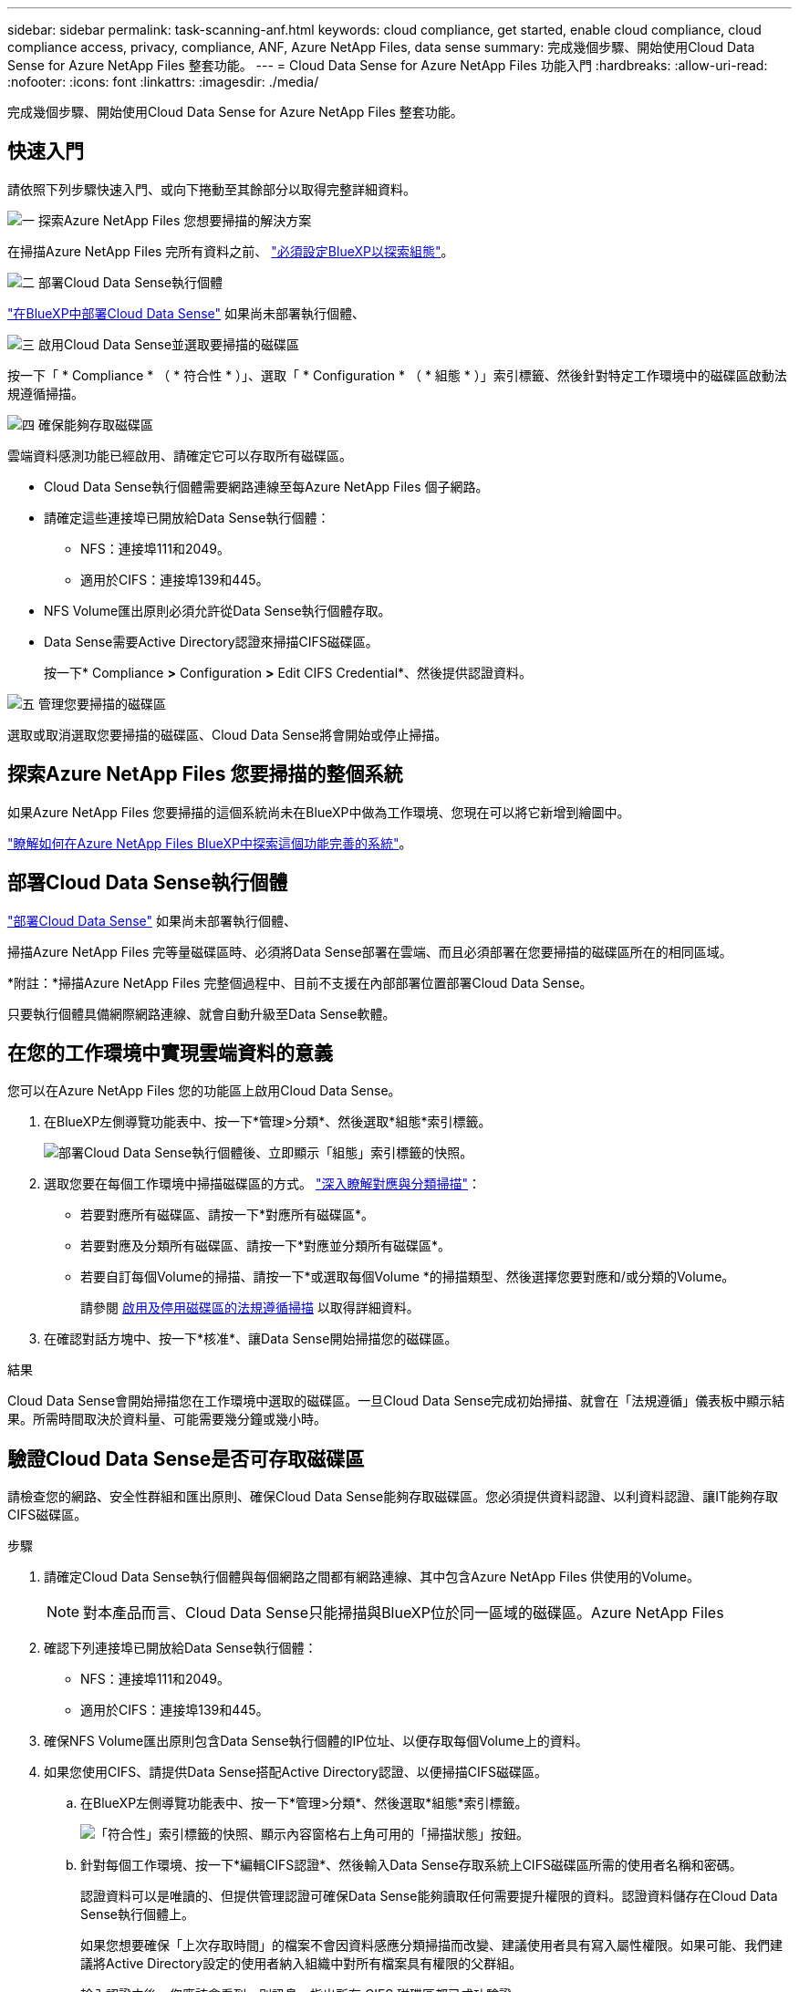 ---
sidebar: sidebar 
permalink: task-scanning-anf.html 
keywords: cloud compliance, get started, enable cloud compliance, cloud compliance access, privacy, compliance, ANF, Azure NetApp Files, data sense 
summary: 完成幾個步驟、開始使用Cloud Data Sense for Azure NetApp Files 整套功能。 
---
= Cloud Data Sense for Azure NetApp Files 功能入門
:hardbreaks:
:allow-uri-read: 
:nofooter: 
:icons: font
:linkattrs: 
:imagesdir: ./media/


[role="lead"]
完成幾個步驟、開始使用Cloud Data Sense for Azure NetApp Files 整套功能。



== 快速入門

請依照下列步驟快速入門、或向下捲動至其餘部分以取得完整詳細資料。

.image:https://raw.githubusercontent.com/NetAppDocs/common/main/media/number-1.png["一"] 探索Azure NetApp Files 您想要掃描的解決方案
[role="quick-margin-para"]
在掃描Azure NetApp Files 完所有資料之前、 https://docs.netapp.com/us-en/cloud-manager-azure-netapp-files/task-quick-start.html["必須設定BlueXP以探索組態"^]。

.image:https://raw.githubusercontent.com/NetAppDocs/common/main/media/number-2.png["二"] 部署Cloud Data Sense執行個體
[role="quick-margin-para"]
link:task-deploy-cloud-compliance.html["在BlueXP中部署Cloud Data Sense"^] 如果尚未部署執行個體、

.image:https://raw.githubusercontent.com/NetAppDocs/common/main/media/number-3.png["三"] 啟用Cloud Data Sense並選取要掃描的磁碟區
[role="quick-margin-para"]
按一下「 * Compliance * （ * 符合性 * ）」、選取「 * Configuration * （ * 組態 * ）」索引標籤、然後針對特定工作環境中的磁碟區啟動法規遵循掃描。

.image:https://raw.githubusercontent.com/NetAppDocs/common/main/media/number-4.png["四"] 確保能夠存取磁碟區
[role="quick-margin-para"]
雲端資料感測功能已經啟用、請確定它可以存取所有磁碟區。

[role="quick-margin-list"]
* Cloud Data Sense執行個體需要網路連線至每Azure NetApp Files 個子網路。
* 請確定這些連接埠已開放給Data Sense執行個體：
+
** NFS：連接埠111和2049。
** 適用於CIFS：連接埠139和445。


* NFS Volume匯出原則必須允許從Data Sense執行個體存取。
* Data Sense需要Active Directory認證來掃描CIFS磁碟區。
+
按一下* Compliance *>* Configuration *>* Edit CIFS Credential*、然後提供認證資料。



.image:https://raw.githubusercontent.com/NetAppDocs/common/main/media/number-5.png["五"] 管理您要掃描的磁碟區
[role="quick-margin-para"]
選取或取消選取您要掃描的磁碟區、Cloud Data Sense將會開始或停止掃描。



== 探索Azure NetApp Files 您要掃描的整個系統

如果Azure NetApp Files 您要掃描的這個系統尚未在BlueXP中做為工作環境、您現在可以將它新增到繪圖中。

https://docs.netapp.com/us-en/cloud-manager-azure-netapp-files/task-quick-start.html["瞭解如何在Azure NetApp Files BlueXP中探索這個功能完善的系統"^]。



== 部署Cloud Data Sense執行個體

link:task-deploy-cloud-compliance.html["部署Cloud Data Sense"^] 如果尚未部署執行個體、

掃描Azure NetApp Files 完等量磁碟區時、必須將Data Sense部署在雲端、而且必須部署在您要掃描的磁碟區所在的相同區域。

*附註：*掃描Azure NetApp Files 完整個過程中、目前不支援在內部部署位置部署Cloud Data Sense。

只要執行個體具備網際網路連線、就會自動升級至Data Sense軟體。



== 在您的工作環境中實現雲端資料的意義

您可以在Azure NetApp Files 您的功能區上啟用Cloud Data Sense。

. 在BlueXP左側導覽功能表中、按一下*管理>分類*、然後選取*組態*索引標籤。
+
image:screenshot_cloud_compliance_anf_scan_config.png["部署Cloud Data Sense執行個體後、立即顯示「組態」索引標籤的快照。"]

. 選取您要在每個工作環境中掃描磁碟區的方式。 link:concept-cloud-compliance.html#whats-the-difference-between-mapping-and-classification-scans["深入瞭解對應與分類掃描"]：
+
** 若要對應所有磁碟區、請按一下*對應所有磁碟區*。
** 若要對應及分類所有磁碟區、請按一下*對應並分類所有磁碟區*。
** 若要自訂每個Volume的掃描、請按一下*或選取每個Volume *的掃描類型、然後選擇您要對應和/或分類的Volume。
+
請參閱 <<啟用及停用磁碟區的法規遵循掃描,啟用及停用磁碟區的法規遵循掃描>> 以取得詳細資料。



. 在確認對話方塊中、按一下*核准*、讓Data Sense開始掃描您的磁碟區。


.結果
Cloud Data Sense會開始掃描您在工作環境中選取的磁碟區。一旦Cloud Data Sense完成初始掃描、就會在「法規遵循」儀表板中顯示結果。所需時間取決於資料量、可能需要幾分鐘或幾小時。



== 驗證Cloud Data Sense是否可存取磁碟區

請檢查您的網路、安全性群組和匯出原則、確保Cloud Data Sense能夠存取磁碟區。您必須提供資料認證、以利資料認證、讓IT能夠存取CIFS磁碟區。

.步驟
. 請確定Cloud Data Sense執行個體與每個網路之間都有網路連線、其中包含Azure NetApp Files 供使用的Volume。
+

NOTE: 對本產品而言、Cloud Data Sense只能掃描與BlueXP位於同一區域的磁碟區。Azure NetApp Files

. 確認下列連接埠已開放給Data Sense執行個體：
+
** NFS：連接埠111和2049。
** 適用於CIFS：連接埠139和445。


. 確保NFS Volume匯出原則包含Data Sense執行個體的IP位址、以便存取每個Volume上的資料。
. 如果您使用CIFS、請提供Data Sense搭配Active Directory認證、以便掃描CIFS磁碟區。
+
.. 在BlueXP左側導覽功能表中、按一下*管理>分類*、然後選取*組態*索引標籤。
+
image:screenshot_cifs_credentials.gif["「符合性」索引標籤的快照、顯示內容窗格右上角可用的「掃描狀態」按鈕。"]

.. 針對每個工作環境、按一下*編輯CIFS認證*、然後輸入Data Sense存取系統上CIFS磁碟區所需的使用者名稱和密碼。
+
認證資料可以是唯讀的、但提供管理認證可確保Data Sense能夠讀取任何需要提升權限的資料。認證資料儲存在Cloud Data Sense執行個體上。

+
如果您想要確保「上次存取時間」的檔案不會因資料感應分類掃描而改變、建議使用者具有寫入屬性權限。如果可能、我們建議將Active Directory設定的使用者納入組織中對所有檔案具有權限的父群組。

+
輸入認證之後、您應該會看到一則訊息、指出所有 CIFS 磁碟區都已成功驗證。

+
image:screenshot_cifs_status.gif["顯示組態頁面的快照、以及Cloud Volumes ONTAP 成功提供CIFS認證的一個更新系統。"]



. 在「_Configuration」頁面上、按一下「*檢視詳細資料*」以檢閱每個CIFS和NFS磁碟區的狀態、並修正任何錯誤。
+
例如、下圖顯示四個磁碟區；其中一個因為Data Sense執行個體與磁碟區之間的網路連線問題而無法掃描Cloud Data Sense。

+
image:screenshot_compliance_volume_details.gif["掃描組態中「檢視詳細資料」頁面的快照、顯示四個磁碟區；其中一個因為Data Sense與Volume之間的網路連線而無法掃描。"]





== 啟用及停用磁碟區的法規遵循掃描

您可以隨時從「組態」頁面、在工作環境中啟動或停止僅對應掃描、或是對應和分類掃描。您也可以從純對應掃描變更為對應和分類掃描、反之亦然。建議您掃描所有 Volume 。

image:screenshot_volume_compliance_selection.png["「組態」頁面的快照、可讓您啟用或停用個別磁碟區的掃描。"]

[cols="45,45"]
|===
| 至： | 請執行下列動作： 


| 在磁碟區上啟用純對應掃描 | 在Volume（Volume）區域中、按一下*地圖* 


| 啟用磁碟區的完整掃描 | 在Volume（Volume）區域中、按一下*地圖與分類* 


| 停用在Volume上掃描 | 在Volume（Volume）區域中、按一下* Off（關閉）* 


|  |  


| 在所有磁碟區上啟用純對應掃描 | 在標題區域中、按一下*地圖* 


| 在所有磁碟區上啟用完整掃描 | 在標題區域中、按一下*地圖與分類* 


| 停用所有Volume上的掃描 | 在標題區域中、按一下*關* 
|===

NOTE: 只有在標題區域中設定了*地圖*或*地圖與分類*設定之後、才會自動掃描新增至工作環境的磁碟區。在標題區域中設為*自訂*或*關閉*時、您必須在工作環境中新增的每個新磁碟區上啟動對應和/或完整掃描。
